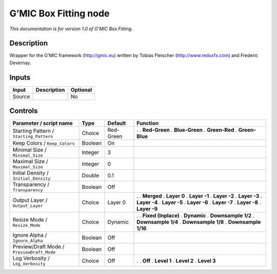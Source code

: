 .. _eu.gmic.BoxFitting:

G’MIC Box Fitting node
======================

*This documentation is for version 1.0 of G’MIC Box Fitting.*

Description
-----------

Wrapper for the G’MIC framework (http://gmic.eu) written by Tobias Fleischer (http://www.reduxfx.com) and Frederic Devernay.

Inputs
------

====== =========== ========
Input  Description Optional
====== =========== ========
Source             No
====== =========== ========

Controls
--------

.. tabularcolumns:: |>{\raggedright}p{0.2\columnwidth}|>{\raggedright}p{0.06\columnwidth}|>{\raggedright}p{0.07\columnwidth}|p{0.63\columnwidth}|

.. cssclass:: longtable

========================================== ======= ========= =====================
Parameter / script name                    Type    Default   Function
========================================== ======= ========= =====================
Starting Pattern / ``Starting_Pattern``    Choice  Red-Green .  
                                                             . **Red-Green**
                                                             . **Blue-Green**
                                                             . **Green-Red**
                                                             . **Green-Blue**
Keep Colors / ``Keep_Colors``              Boolean On         
Minimal Size / ``Minimal_Size``            Integer 3          
Maximal Size / ``Maximal_Size``            Integer 0          
Initial Density / ``Initial_Density``      Double  0.1        
Transparency / ``Transparency``            Boolean Off        
Output Layer / ``Output_Layer``            Choice  Layer 0   .  
                                                             . **Merged**
                                                             . **Layer 0**
                                                             . **Layer -1**
                                                             . **Layer -2**
                                                             . **Layer -3**
                                                             . **Layer -4**
                                                             . **Layer -5**
                                                             . **Layer -6**
                                                             . **Layer -7**
                                                             . **Layer -8**
                                                             . **Layer -9**
Resize Mode / ``Resize_Mode``              Choice  Dynamic   .  
                                                             . **Fixed (Inplace)**
                                                             . **Dynamic**
                                                             . **Downsample 1/2**
                                                             . **Downsample 1/4**
                                                             . **Downsample 1/8**
                                                             . **Downsample 1/16**
Ignore Alpha / ``Ignore_Alpha``            Boolean Off        
Preview/Draft Mode / ``PreviewDraft_Mode`` Boolean Off        
Log Verbosity / ``Log_Verbosity``          Choice  Off       .  
                                                             . **Off**
                                                             . **Level 1**
                                                             . **Level 2**
                                                             . **Level 3**
========================================== ======= ========= =====================
